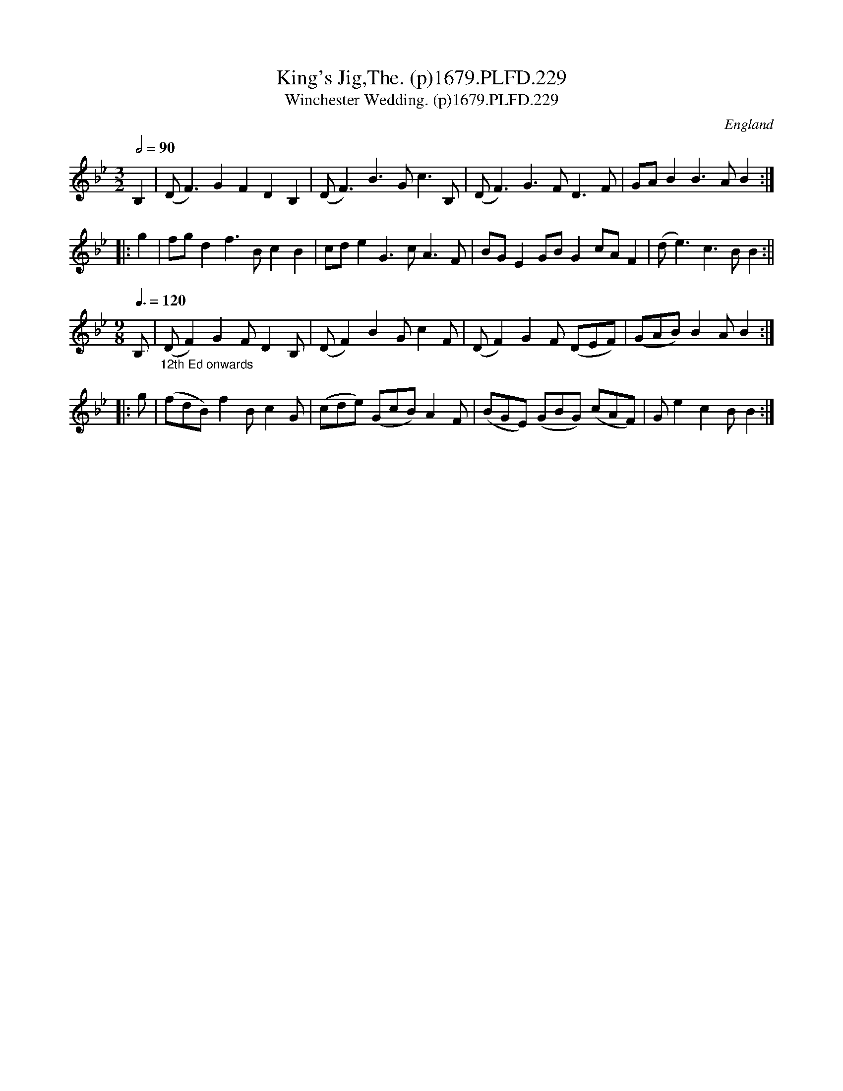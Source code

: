 X:229
T:King's Jig,The. (p)1679.PLFD.229
T:Winchester Wedding. (p)1679.PLFD.229
M:3/2
L:1/4
Q:1/2=90
S:Playford, Dancing Master,6th Ed.,1679
O:England
N:ABC doesn't seem to like these(this) tunes very much, but they(it) will
N:make musical sense if you  play them to yourself, whichever way you
N:choose to play them (it).
H:1679.
Z:Chris Partington.
K:Bb
B,|(D<F)GFDB,|(D<F)B>Gc>B,|(D<F)G>FD>F|G/A/BB>AB:|
|:g|f/g/df>BcB|c/d/eG>cA>F|B/G/EG/B/Gc/A/F|(d<e)c>BB:||
M:9/8
L:1/4
Q:3/8=120
B,/|"_12th Ed onwards"(D/F)GF/DB,/|(D/F)BG/cF/|\
(D/F)GF/ (D/E/F/)|(G/A/B/)BA/B:|
|:g/|(f/d/B/)fB/cG/|(c/d/e/) (G/c/B/)AF/|\
(B/G/E/) (G/B/G/) (c/A/F/)|G/ecB/B:|
